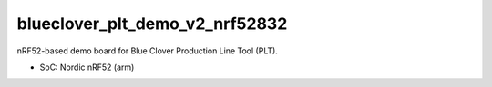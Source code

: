 .. SPDX-License-Identifier: Apache-2.0

blueclover_plt_demo_v2_nrf52832
===============================

nRF52-based demo board for Blue Clover Production Line Tool (PLT).

- SoC: Nordic nRF52 (arm)
